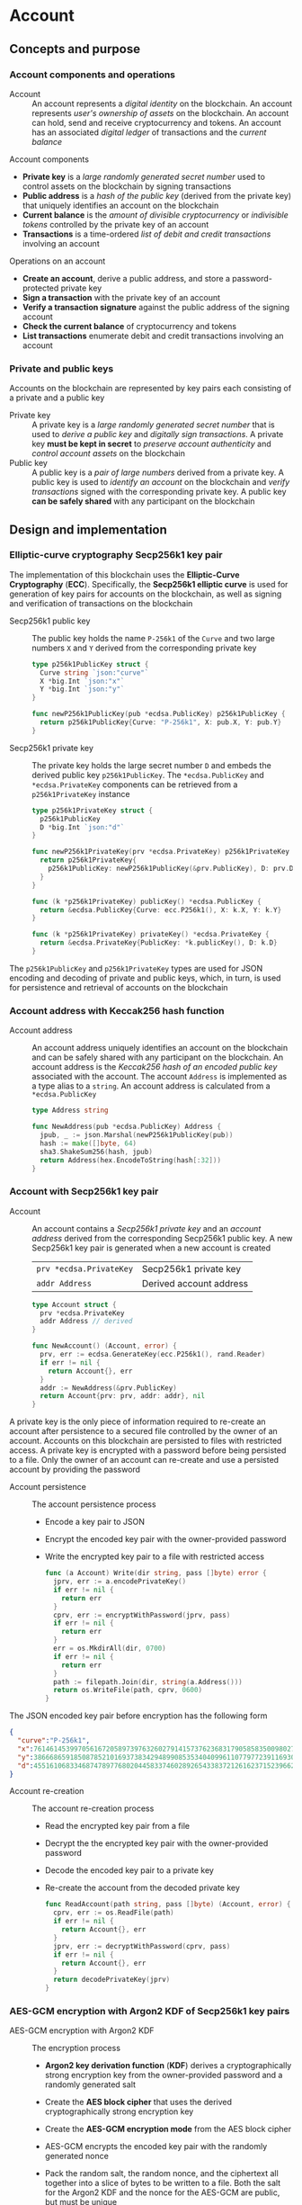 * Account

** Concepts and purpose

*** Account components and operations

- Account :: An account represents a /digital identity/ on the blockchain. An
  account represents /user's ownership of assets/ on the blockchain. An account
  can hold, send and receive cryptocurrency and tokens. An account has an
  associated /digital ledger/ of transactions and the /current balance/

Account components
- *Private key* is a /large randomly generated secret number/ used to control
  assets on the blockchain by signing transactions
- *Public address* is a /hash of the public key/ (derived from the private key)
  that uniquely identifies an account on the blockchain
- *Current balance* is the /amount of divisible cryptocurrency/ or /indivisible
  tokens/ controlled by the private key of an account
- *Transactions* is a time-ordered /list of debit and credit transactions/
  involving an account

Operations on an account
- *Create an account*, derive a public address, and store a password-protected
  private key
- *Sign a transaction* with the private key of an account
- *Verify a transaction signature* against the public address of the signing
  account
- *Check the current balance* of cryptocurrency and tokens
- *List transactions* enumerate debit and credit transactions involving an
  account

*** Private and public keys

Accounts on the blockchain are represented by key pairs each consisting of a
private and a public key

- Private key :: A private key is a /large randomly generated secret number/
  that is used to /derive a public key/ and /digitally sign transactions/. A
  private key *must be kept in secret* to /preserve account authenticity/ and
  /control account assets/ on the blockchain
- Public key :: A public key is a /pair of large numbers/ derived from a private
  key. A public key is used to /identify an account/ on the blockchain and
  /verify transactions/ signed with the corresponding private key. A public key
  *can be safely shared* with any participant on the blockchain

** Design and implementation

*** Elliptic-curve cryptography Secp256k1 key pair

The implementation of this blockchain uses the *Elliptic-Curve Cryptography*
(*ECC*). Specifically, the *Secp256k1 elliptic curve* is used for generation of
key pairs for accounts on the blockchain, as well as signing and verification of
transactions on the blockchain

- Secp256k1 public key :: The public key holds the name =P-256k1= of the =Curve=
  and two large numbers =X= and =Y= derived from the corresponding private key
  #+BEGIN_SRC go
type p256k1PublicKey struct {
  Curve string `json:"curve"`
  X *big.Int `json:"x"`
  Y *big.Int `json:"y"`
}

func newP256k1PublicKey(pub *ecdsa.PublicKey) p256k1PublicKey {
  return p256k1PublicKey{Curve: "P-256k1", X: pub.X, Y: pub.Y}
}
  #+END_SRC
- Secp256k1 private key :: The private key holds the large secret number =D= and
  embeds the derived public key =p256k1PublicKey=. The ~*ecdsa.PublicKey~ and
  =*ecdsa.PrivateKey= components can be retrieved from a =p256k1PrivateKey=
  instance
  #+BEGIN_SRC go
type p256k1PrivateKey struct {
  p256k1PublicKey
  D *big.Int `json:"d"`
}

func newP256k1PrivateKey(prv *ecdsa.PrivateKey) p256k1PrivateKey {
  return p256k1PrivateKey{
    p256k1PublicKey: newP256k1PublicKey(&prv.PublicKey), D: prv.D,
  }
}

func (k *p256k1PrivateKey) publicKey() *ecdsa.PublicKey {
  return &ecdsa.PublicKey{Curve: ecc.P256k1(), X: k.X, Y: k.Y}
}

func (k *p256k1PrivateKey) privateKey() *ecdsa.PrivateKey {
  return &ecdsa.PrivateKey{PublicKey: *k.publicKey(), D: k.D}
}
  #+END_SRC

The =p256k1PublicKey= and =p256k1PrivateKey= types are used for JSON encoding
and decoding of private and public keys, which, in turn, is used for persistence
and retrieval of accounts on the blockchain

*** Account address with Keccak256 hash function

- Account address :: An account address uniquely identifies an account on the
  blockchain and can be safely shared with any participant on the blockchain. An
  account address is the /Keccak256 hash of an encoded public key/ associated
  with the account. The account =Address= is implemented as a type alias to a
  =string=. An account address is calculated from a =*ecdsa.PublicKey=
  #+BEGIN_SRC go
type Address string

func NewAddress(pub *ecdsa.PublicKey) Address {
  jpub, _ := json.Marshal(newP256k1PublicKey(pub))
  hash := make([]byte, 64)
  sha3.ShakeSum256(hash, jpub)
  return Address(hex.EncodeToString(hash[:32]))
}
  #+END_SRC

*** Account with Secp256k1 key pair

- Account :: An account contains a /Secp256k1 private key/ and an /account
  address/ derived from the corresponding Secp256k1 public key. A new Secp256k1
  key pair is generated when a new account is created
  |-------------------------+-------------------------|
  | ~prv *ecdsa.PrivateKey~ | Secp256k1 private key   |
  | ~addr Address~          | Derived account address |
  #+BEGIN_SRC go
type Account struct {
  prv *ecdsa.PrivateKey
  addr Address // derived
}

func NewAccount() (Account, error) {
  prv, err := ecdsa.GenerateKey(ecc.P256k1(), rand.Reader)
  if err != nil {
    return Account{}, err
  }
  addr := NewAddress(&prv.PublicKey)
  return Account{prv: prv, addr: addr}, nil
}
  #+END_SRC

A private key is the only piece of information required to re-create an account
after persistence to a secured file controlled by the owner of an account.
Accounts on this blockchain are persisted to files with restricted access. A
private key is encrypted with a password before being persisted to a file. Only
the owner of an account can re-create and use a persisted account by providing
the password

- Account persistence :: The account persistence process
  - Encode a key pair to JSON
  - Encrypt the encoded key pair with the owner-provided password
  - Write the encrypted key pair to a file with restricted access
  #+BEGIN_SRC go
func (a Account) Write(dir string, pass []byte) error {
  jprv, err := a.encodePrivateKey()
  if err != nil {
    return err
  }
  cprv, err := encryptWithPassword(jprv, pass)
  if err != nil {
    return err
  }
  err = os.MkdirAll(dir, 0700)
  if err != nil {
    return err
  }
  path := filepath.Join(dir, string(a.Address()))
  return os.WriteFile(path, cprv, 0600)
}
  #+END_SRC

The JSON encoded key pair before encryption has the following form
#+BEGIN_SRC json
{
  "curve":"P-256k1",
  "x":76146145399705616720589739763260279141573762368317905858350098027838154138247,
  "y":38666865918508785210169373834294899085353404099611077977239116930574874120850,
  "d":4551610683346874789776802044583374602892654338372126162371523966290596962565
}
#+END_SRC

- Account re-creation :: The account re-creation process
  - Read the encrypted key pair from a file
  - Decrypt the the encrypted key pair with the owner-provided password
  - Decode the encoded key pair to a private key
  - Re-create the account from the decoded private key
  #+BEGIN_SRC go
func ReadAccount(path string, pass []byte) (Account, error) {
  cprv, err := os.ReadFile(path)
  if err != nil {
    return Account{}, err
  }
  jprv, err := decryptWithPassword(cprv, pass)
  if err != nil {
    return Account{}, err
  }
  return decodePrivateKey(jprv)
}
  #+END_SRC

*** AES-GCM encryption with Argon2 KDF of Secp256k1 key pairs

- AES-GCM encryption with Argon2 KDF :: The encryption process
  - *Argon2 key derivation function* (*KDF*) derives a cryptographically strong
    encryption key from the owner-provided password and a randomly generated
    salt
  - Create the *AES block cipher* that uses the derived cryptographically strong
    encryption key
  - Create the *AES-GCM encryption mode* from the AES block cipher
  - AES-GCM encrypts the encoded key pair with the randomly generated nonce
  - Pack the random salt, the random nonce, and the ciphertext all together into
    a slice of bytes to be written to a file. Both the salt for the Argon2 KDF
    and the nonce for the AES-GCM are public, but must be unique
  #+BEGIN_SRC go
func encryptWithPassword(msg, pass []byte) ([]byte, error) {
  salt := make([]byte, encKeyLen)
  _, err := rand.Read(salt)
  if err != nil {
    return nil, err
  }
  key := argon2.IDKey(pass, salt, 1, 256, 1, encKeyLen)
  blk, err := aes.NewCipher(key)
  if err != nil {
    return nil, err
  }
  gcm, err := cipher.NewGCM(blk)
  if err != nil {
    return nil, err
  }
  nonce := make([]byte, gcm.NonceSize())
  _, err = rand.Read(nonce)
  if err != nil {
    return nil, err
  }
  ciph := gcm.Seal(nonce, nonce, msg, nil)
  ciph = append(salt, ciph...)
  return ciph, nil
}
  #+END_SRC

- AES-GCM decryption with Argon2 KDF :: The decryption process
  - *Argon2 KDF* derives the encryption key from the owner-provided password and
    the random salt extracted from the ciphertext
  - Create the *AES block cipher* that uses the derived cryptographically strong
    encryption key
  - Create the *AES-GCM encryption mode* from the AES block cipher
  - AES-GCM decrypts the encoded key pair using the ciphertext and the random
    nonce extracted from the ciphertext
  #+BEGIN_SRC go
func decryptWithPassword(ciph, pass []byte) ([]byte, error) {
  salt, ciph := ciph[:encKeyLen], ciph[encKeyLen:]
  key := argon2.IDKey(pass, salt, 1, 256, 1, encKeyLen)
  blk, err := aes.NewCipher(key)
  if err != nil {
    return nil, err
  }
  gcm, err := cipher.NewGCM(blk)
  if err != nil {
    return nil, err
  }
  nonceLen := gcm.NonceSize()
  nonce, ciph := ciph[:nonceLen], ciph[nonceLen:]
  msg, err := gcm.Open(nil, nonce, ciph, nil)
  if err != nil {
    return nil, err
  }
  return msg, nil
}
  #+END_SRC

*** gRPC =AccountCreate= method

The gRPC =Account= service provides the =AccountCreate= method to create new
accounts on the blockchain. The interface of the service
#+BEGIN_SRC protobuf
message AccountCreateReq {
  string Password = 1;
}

message AccountCreateRes {
  string Address = 1;
}

service Account {
  rpc AccountCreate(AccountCreateReq) returns (AccountCreateRes);
}
#+END_SRC

The implementation of the =AccountCreate= method
- Validate the owner-provided password
- Create a new account with the corresponding key pair
- Write the key pair to the local key store of the node
#+BEGIN_SRC go
func (s *AccountSrv) AccountCreate(
  _ context.Context, req *AccountCreateReq,
) (*AccountCreateRes, error) {
  pass := []byte(req.Password)
  if len(pass) < 5 {
    return nil, status.Errorf(
      codes.InvalidArgument, "password length is less than 5",
    )
  }
  acc, err := chain.NewAccount()
  if err != nil {
    return nil, err
  }
  err = acc.Write(s.keyStoreDir, pass)
  if err != nil {
    return nil, err
  }
  res := &AccountCreateRes{Address: string(acc.Address())}
  return res, nil
}
#+END_SRC

*** gRPC =AccountBalance= method

The gRPC =Account= service provides the =AccountBalance= method to check the
balance of an account. The interface of the service
#+BEGIN_SRC protobuf
message AccountBalanceReq {
  string Address = 1;
}

message AccountBalanceRes {
  uint64 Balance = 1;
}

service Account {
  rpc AccountBalance(AccountBalanceReq) returns (AccountBalanceRes);
}
#+END_SRC

The implementation of the =AccountBalance= method
- Check the balance of the requested account if the balance entry exists in the
  blockchain state. The account can be created, but the balance entry in the
  blockchain state will be included only after the first transaction involving
  the account
#+BEGIN_SRC go
func (s *AccountSrv) AccountBalance(
  _ context.Context, req *AccountBalanceReq,
) (*AccountBalanceRes, error) {
  acc := req.Address
  balance, exist := s.balChecker.Balance(chain.Address(acc))
  if !exist {
    return nil, status.Errorf(
      codes.NotFound, fmt.Sprintf(
        "account %v does not exist or has not yet transacted", acc,
      ),
    )
  }
  res := &AccountBalanceRes{Balance: balance}
  return res, nil
}
#+END_SRC

** Testing and usage

*** Testing account persistence and re-creation

The =TestAccountWriteReadSignTxVerifyTx= testing process
- Create a new account
- Persist the account to a file
- Re-create the account from a file
- Verify that the re-created account correctly signs and verifies transactions
#+BEGIN_SRC fish
go test -v -cover -coverprofile=coverage.cov ./... -run AccountWriteRead
#+END_SRC

*** Testing gRPC =AccountCreate= method

The =TestAccountCreate= testing process
- Set up the gRPC =Account= service and the gRPC =Account= client
- Call the gRPC =AccountCreate= method with the owner-provided password to
  create a new account on the blockchain
- Verify that the returned account address length is correct
#+BEGIN_SRC fish
go test -v -cover -coverprofile=coverage.cov ./... -run AccountCreate
#+END_SRC

*** Testing gRPC =AccountBalance= method

The =TestAccountBalance= testing process
- Create the =Genesis= and the blockchain =State=
- Set up the gRPC =Account= service and the gRPC =Account= client
- Check balance of an existing account
  - Call the gRPC =AccountBalance= method with the account address of the
    initial owner from the genesis
  - Verify that the correct balance is returned
- Check balance of a non-existing account
  - Call the gRPC =AccountBalance= method with a non-existing account address
  - Verify that the not found error is returned
#+BEGIN_SRC fish
go test -v -cover -coverprofile=coverage.cov ./... -run AccountBalance
#+END_SRC

*** Initializing and starting a blockchain node

This blockchain consists of an in-memory =State= that holds balances and nonces
of all accounts, a reference to the last confirmed block, and pending
transactions sent by external clients or relayed by other nodes that are not yet
validated and packed into a confirmed block. Every confirmed block is
immediately appended to the =block.store= file. A blockchain =Node= manages the
blockchain =State= and interactions with other blockchain nodes connected
through a peer-to-peer network. All interactions between blockchain nodes and
with external blockchain clients are performed at any blockchain node through
the *gRPC interface*. A single blockchain node is autonomous, self-contained,
and provides the same gRPC services as a peer-to-peer blockchain network

- Initialization of a bootstrap and authority blockchain node :: The parameters
  to initialize a bootstrap and authority blockchain node
  - =--node= specifies the node address
  - =--bootstrap= makes the node a bootstrap node for the initial peer discovery
    and also makes the node the authority node for the PoA consensus
  - =--authpass= provides a password for the authority account to sign the
    genesis and blocks on the blockchain
  - =--ownerpass= provides a password for the first owner account on the
    blockchain.
  - =--balance= specifies the balance for the first owner account on the
    blockchain.
  Initialize a bootstrap and authority blockchain node with the below command
  #+BEGIN_SRC fish
./bcn node start --node $node --bootstrap --authpass $authpass \
  --ownerpass $ownerpass --balance 1000
  #+END_SRC
- Start of an initialized bootstrap and authority blockchain node :: An already
  initialized bootstrap and authority blockchain node is started with the
  following command
  #+BEGIN_SRC fish
./bcn node start --node $node --bootstrap --authpass $authpass
  #+END_SRC

*** Using =account create= CLI command

The gRPC =AccountCreate= method is exposed through the CLI. To create a new
account on the blockchain and store its key pair on the blockchain node run the
following commands in a terminal
- Start a blockchain node
  #+BEGIN_SRC fish
./bcn node start --node $node --bootstrap --authpass $authpass
  #+END_SRC
- Create a new account (in a new terminal) by providing the =--node= address and
  the =--ownerpass= password for the new owner account
  #+BEGIN_SRC fish
./bcn account create --node $node --ownerpass $ownerpass
acc: 596cd4370df451aa9403dddf7febc949fa729eab8f2bdceebbc24477d6f4c80f
  #+END_SRC

*** Using =account balance= CLI command

The gRPC =AccountBalance= method is exposed through the CLI. To check the
balance of an initial owner account or an account that have already transacted
on the blockchain run the following command in a terminal
- Start a blockchain node
  #+BEGIN_SRC fish
./bcn node start --node $node --bootstrap --authpass $authpass
  #+END_SRC
- Get the account address of the initial owner from the genesis file at
  =.keystore<port>/genesis.json= that has the below structure
  #+BEGIN_SRC json
{
  "chain": "blockchain",
  "authority": "f562ef45023a56a62a0a700d4f347affc0b0401dc77ab69cd8b0ac40b9c79249",
  "balances": {
    "d54173365ca6c47d482b0a06ba4f196049014145093778427383de19d66a76d7": 1000
  },
  "time": "2024-09-28T14:40:34.749369849+02:00",
  "sig": "yVlFB9LImlegWJ9XzLZ4Wslr+zTWBUQ1hanrzdABShN4KTZeYlc/jQbQerV68EKeqvpf8BmWOdmXhlRXA1wsOAA="
}
  #+END_SRC
- Get the balnace of the initial owner account from the genesis file with the
  following command
  #+BEGIN_SRC fish
./bcn account balance --node $node --account d54173365ca6c47d482b0a06ba4f196049014145093778427383de19d66a76d7
d54173365ca6c47d482b0a06ba4f196049014145093778427383de19d66a76d7: 1000
  #+END_SRC
